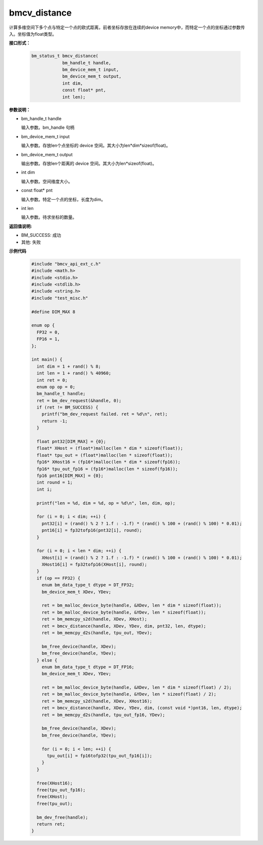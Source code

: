 bmcv_distance
=============

计算多维空间下多个点与特定一个点的欧式距离，前者坐标存放在连续的device memory中，而特定一个点的坐标通过参数传入。坐标值为float类型。


**接口形式：**

    .. code-block:: c

        bm_status_t bmcv_distance(
                    bm_handle_t handle,
                    bm_device_mem_t input,
                    bm_device_mem_t output,
                    int dim,
                    const float* pnt,
                    int len);


**参数说明：**

* bm_handle_t handle

  输入参数。bm_handle 句柄

* bm_device_mem_t input

  输入参数。存放len个点坐标的 device 空间。其大小为len*dim*sizeof(float)。

* bm_device_mem_t output

  输出参数。存放len个距离的 device 空间。其大小为len*sizeof(float)。

* int dim

  输入参数。空间维度大小。

* const float\* pnt

  输入参数。特定一个点的坐标，长度为dim。

* int len

  输入参数。待求坐标的数量。


**返回值说明:**

* BM_SUCCESS: 成功

* 其他: 失败


**示例代码**

    .. code-block:: c

      #include "bmcv_api_ext_c.h"
      #include <math.h>
      #include <stdio.h>
      #include <stdlib.h>
      #include <string.h>
      #include "test_misc.h"

      #define DIM_MAX 8

      enum op {
        FP32 = 0,
        FP16 = 1,
      };

      int main() {
        int dim = 1 + rand() % 8;
        int len = 1 + rand() % 40960;
        int ret = 0;
        enum op op = 0;
        bm_handle_t handle;
        ret = bm_dev_request(&handle, 0);
        if (ret != BM_SUCCESS) {
          printf("bm_dev_request failed. ret = %d\n", ret);
          return -1;
        }

        float pnt32[DIM_MAX] = {0};
        float* XHost = (float*)malloc(len * dim * sizeof(float));
        float* tpu_out = (float*)malloc(len * sizeof(float));
        fp16* XHost16 = (fp16*)malloc(len * dim * sizeof(fp16));
        fp16* tpu_out_fp16 = (fp16*)malloc(len * sizeof(fp16));
        fp16 pnt16[DIM_MAX] = {0};
        int round = 1;
        int i;

        printf("len = %d, dim = %d, op = %d\n", len, dim, op);

        for (i = 0; i < dim; ++i) {
          pnt32[i] = (rand() % 2 ? 1.f : -1.f) * (rand() % 100 + (rand() % 100) * 0.01);
          pnt16[i] = fp32tofp16(pnt32[i], round);
        }

        for (i = 0; i < len * dim; ++i) {
          XHost[i] = (rand() % 2 ? 1.f : -1.f) * (rand() % 100 + (rand() % 100) * 0.01);
          XHost16[i] = fp32tofp16(XHost[i], round);
        }
        if (op == FP32) {
          enum bm_data_type_t dtype = DT_FP32;
          bm_device_mem_t XDev, YDev;

          ret = bm_malloc_device_byte(handle, &XDev, len * dim * sizeof(float));
          ret = bm_malloc_device_byte(handle, &YDev, len * sizeof(float));
          ret = bm_memcpy_s2d(handle, XDev, XHost);
          ret = bmcv_distance(handle, XDev, YDev, dim, pnt32, len, dtype);
          ret = bm_memcpy_d2s(handle, tpu_out, YDev);

          bm_free_device(handle, XDev);
          bm_free_device(handle, YDev);
        } else {
          enum bm_data_type_t dtype = DT_FP16;
          bm_device_mem_t XDev, YDev;

          ret = bm_malloc_device_byte(handle, &XDev, len * dim * sizeof(float) / 2);
          ret = bm_malloc_device_byte(handle, &YDev, len * sizeof(float) / 2);
          ret = bm_memcpy_s2d(handle, XDev, XHost16);
          ret = bmcv_distance(handle, XDev, YDev, dim, (const void *)pnt16, len, dtype);
          ret = bm_memcpy_d2s(handle, tpu_out_fp16, YDev);

          bm_free_device(handle, XDev);
          bm_free_device(handle, YDev);

          for (i = 0; i < len; ++i) {
            tpu_out[i] = fp16tofp32(tpu_out_fp16[i]);
          }
        }

        free(XHost16);
        free(tpu_out_fp16);
        free(XHost);
        free(tpu_out);

        bm_dev_free(handle);
        return ret;
      }